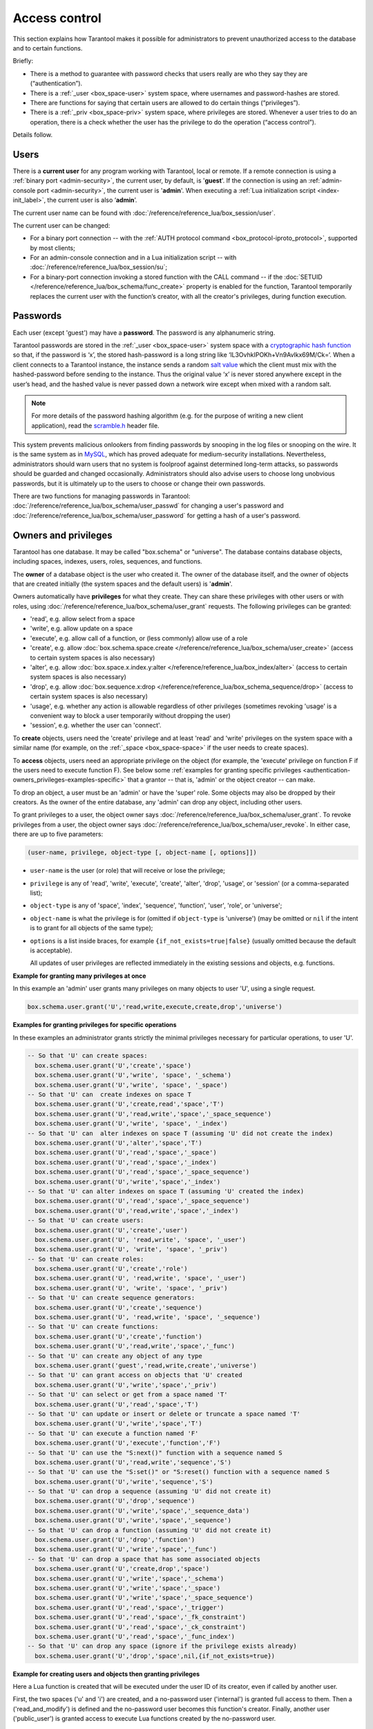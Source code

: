 .. _authentication:

================================================================================
Access control
================================================================================

This section explains how Tarantool makes it possible for administrators
to prevent unauthorized access to the database and to certain functions.

Briefly:

* There is a method to guarantee with password checks that users really are
  who they say they are (“authentication”).

* There is a :ref:`_user <box_space-user>` system space, where usernames and
  password-hashes are stored.

* There are functions for saying that certain users are allowed to do certain
  things (“privileges”).

* There is a :ref:`_priv <box_space-priv>` system space, where privileges are
  stored. Whenever a user tries to do an operation, there is a check whether
  the user has the privilege to do the operation (“access control”).

Details follow.

.. _authentication-users:

--------------------------------------------------------------------------------
Users
--------------------------------------------------------------------------------

There is a **current user** for any program working with Tarantool,
local or remote.
If a remote connection is using a :ref:`binary port <admin-security>`,
the current user, by default, is '**guest**'.
If the connection is using an :ref:`admin-console port <admin-security>`,
the current user is '**admin**'.
When executing a :ref:`Lua initialization script <index-init_label>`,
the current user is also ‘**admin**’.

The current user name can be found with
:doc:`/reference/reference_lua/box_session/user`.

The current user can be changed:

* For a binary port connection -- with the
  :ref:`AUTH protocol command <box_protocol-iproto_protocol>`, supported
  by most clients;

* For an admin-console connection and in a Lua initialization script --
  with :doc:`/reference/reference_lua/box_session/su`;

* For a binary-port connection invoking a stored function with the CALL command --
  if the :doc:`SETUID </reference/reference_lua/box_schema/func_create>`
  property is enabled for the function,
  Tarantool temporarily replaces the current user with the
  function’s creator, with all the creator's privileges, during function execution.

.. _authentication-passwords:

--------------------------------------------------------------------------------
Passwords
--------------------------------------------------------------------------------

Each user (except 'guest') may have a **password**.
The password is any alphanumeric string.

Tarantool passwords are stored in the :ref:`_user <box_space-user>`
system space with a
`cryptographic hash function <https://en.wikipedia.org/wiki/Cryptographic_hash_function>`_
so that, if the password is ‘x’, the stored hash-password is a long string
like ‘lL3OvhkIPOKh+Vn9Avlkx69M/Ck=‘.
When a client connects to a Tarantool instance, the instance sends a random
`salt value <https://en.wikipedia.org/wiki/Salt_%28cryptography%29>`_
which the client must mix with the hashed-password before sending
to the instance. Thus the original value ‘x’ is never stored anywhere except
in the user’s head, and the hashed value is never passed down a network wire
except when mixed with a random salt.

.. NOTE::

   For more details of the password hashing algorithm (e.g. for the purpose of writing
   a new client application), read the
   `scramble.h <https://github.com/tarantool/tarantool/blob/master/src/scramble.h>`_
   header file.

This system prevents malicious onlookers from finding passwords by snooping
in the log files or snooping on the wire. It is the same system as in
`MySQL <http://dev.mysql.com/doc/refman/5.7/en/password-hashing.html>`_,
which has proved adequate for medium-security installations.
Nevertheless, administrators should warn users that no system
is foolproof against determined long-term attacks, so passwords should be
guarded and changed occasionally. Administrators should also advise users to
choose long unobvious passwords, but it is ultimately up to the users to choose
or change their own passwords.

There are two functions for managing passwords in Tarantool:
:doc:`/reference/reference_lua/box_schema/user_passwd` for changing a user's
password and
:doc:`/reference/reference_lua/box_schema/user_password` for getting a hash
of a user's password.

.. _authentication-owners_privileges:

--------------------------------------------------------------------------------
Owners and privileges
--------------------------------------------------------------------------------

Tarantool has one database. It may be called "box.schema" or "universe".
The database contains database objects, including
spaces, indexes, users, roles, sequences, and functions.

The **owner** of a database object is the user who created it.
The owner of the database itself, and the owner of objects that
are created initially (the system spaces and the default users)
is '**admin**'.

Owners automatically have **privileges** for what they create.
They can share these privileges with other users or with roles,
using :doc:`/reference/reference_lua/box_schema/user_grant` requests.
The following privileges can be granted:

* 'read', e.g. allow select from a space
* 'write', e.g. allow update on a space
* 'execute', e.g. allow call of a function, or (less commonly) allow use of a role
* 'create', e.g. allow
  :doc:`box.schema.space.create </reference/reference_lua/box_schema/user_create>`
  (access to certain system spaces is also necessary)
* 'alter', e.g. allow
  :doc:`box.space.x.index.y:alter </reference/reference_lua/box_index/alter>`
  (access to certain system spaces is also necessary)
* 'drop', e.g. allow
  :doc:`box.sequence.x:drop </reference/reference_lua/box_schema_sequence/drop>`
  (access to certain system spaces is also necessary)
* 'usage', e.g. whether any action is allowable regardless of other
  privileges (sometimes revoking 'usage' is a convenient way to
  block a user temporarily without dropping the user)
* 'session', e.g. whether the user can 'connect'.

To **create** objects, users need the 'create' privilege and
at least 'read' and 'write' privileges
on the system space with a similar name (for example, on the
:ref:`_space <box_space-space>` if the user needs to create spaces).

To **access** objects, users need an appropriate privilege
on the object (for example, the 'execute' privilege on function F
if the users need to execute function F). See below some
:ref:`examples for granting specific privileges <authentication-owners_privileges-examples-specific>`
that a grantor -- that is, 'admin' or the object creator -- can make.

To drop an object, a user must be an 'admin' or have the 'super' role.
Some objects may also be dropped by their creators.
As the owner of the entire database, any 'admin' can drop any object,
including other users.

To grant privileges to a user, the object owner says
:doc:`/reference/reference_lua/box_schema/user_grant`.
To revoke privileges from a user, the object owner says
:doc:`/reference/reference_lua/box_schema/user_revoke`.
In either case, there are up to five parameters:

.. code-block:: lua

    (user-name, privilege, object-type [, object-name [, options]])

* ``user-name`` is the user (or role) that will receive or lose the privilege;
* ``privilege`` is any of 'read', 'write', 'execute', 'create', 'alter', 'drop',
  'usage', or 'session' (or a comma-separated list);
* ``object-type`` is any of 'space', 'index',
  'sequence', 'function', 'user', 'role', or 'universe';
* ``object-name`` is what the privilege is for
  (omitted if ``object-type`` is 'universe')
  (may be omitted or ``nil`` if the intent is to grant for all objects of the same type);
* ``options`` is a list inside braces, for example ``{if_not_exists=true|false}``
  (usually omitted because the default is acceptable).

  All updates of user privileges are reflected immediately in the existing sessions
  and objects, e.g. functions.

**Example for granting many privileges at once**

In this example an 'admin' user grants many privileges on
many objects to user 'U', using a single request.

.. code-block:: lua

    box.schema.user.grant('U','read,write,execute,create,drop','universe')

.. _authentication-owners_privileges-examples-specific:

**Examples for granting privileges for specific operations**

In these examples an administrator grants strictly
the minimal privileges necessary for particular operations,
to user 'U'.

.. code-block:: lua

    -- So that 'U' can create spaces:
      box.schema.user.grant('U','create','space')
      box.schema.user.grant('U','write', 'space', '_schema')
      box.schema.user.grant('U','write', 'space', '_space')
    -- So that 'U' can  create indexes on space T
      box.schema.user.grant('U','create,read','space','T')
      box.schema.user.grant('U','read,write','space','_space_sequence')
      box.schema.user.grant('U','write', 'space', '_index')
    -- So that 'U' can  alter indexes on space T (assuming 'U' did not create the index)
      box.schema.user.grant('U','alter','space','T')
      box.schema.user.grant('U','read','space','_space')
      box.schema.user.grant('U','read','space','_index')
      box.schema.user.grant('U','read','space','_space_sequence')
      box.schema.user.grant('U','write','space','_index')
    -- So that 'U' can alter indexes on space T (assuming 'U' created the index)
      box.schema.user.grant('U','read','space','_space_sequence')
      box.schema.user.grant('U','read,write','space','_index')
    -- So that 'U' can create users:
      box.schema.user.grant('U','create','user')
      box.schema.user.grant('U', 'read,write', 'space', '_user')
      box.schema.user.grant('U', 'write', 'space', '_priv')
    -- So that 'U' can create roles:
      box.schema.user.grant('U','create','role')
      box.schema.user.grant('U', 'read,write', 'space', '_user')
      box.schema.user.grant('U', 'write', 'space', '_priv')
    -- So that 'U' can create sequence generators:
      box.schema.user.grant('U','create','sequence')
      box.schema.user.grant('U', 'read,write', 'space', '_sequence')
    -- So that 'U' can create functions:
      box.schema.user.grant('U','create','function')
      box.schema.user.grant('U','read,write','space','_func')
    -- So that 'U' can create any object of any type
      box.schema.user.grant('guest','read,write,create','universe')
    -- So that 'U' can grant access on objects that 'U' created
      box.schema.user.grant('U','write','space','_priv')
    -- So that 'U' can select or get from a space named 'T'
      box.schema.user.grant('U','read','space','T')
    -- So that 'U' can update or insert or delete or truncate a space named 'T'
      box.schema.user.grant('U','write','space','T')
    -- So that 'U' can execute a function named 'F'
      box.schema.user.grant('U','execute','function','F')
    -- So that 'U' can use the "S:next()" function with a sequence named S
      box.schema.user.grant('U','read,write','sequence','S')
    -- So that 'U' can use the "S:set()" or "S:reset() function with a sequence named S
      box.schema.user.grant('U','write','sequence','S')
    -- So that 'U' can drop a sequence (assuming 'U' did not create it)
      box.schema.user.grant('U','drop','sequence')
      box.schema.user.grant('U','write','space','_sequence_data')
      box.schema.user.grant('U','write','space','_sequence')
    -- So that 'U' can drop a function (assuming 'U' did not create it)
      box.schema.user.grant('U','drop','function')
      box.schema.user.grant('U','write','space','_func')
    -- So that 'U' can drop a space that has some associated objects
      box.schema.user.grant('U','create,drop','space')
      box.schema.user.grant('U','write','space','_schema')
      box.schema.user.grant('U','write','space','_space')
      box.schema.user.grant('U','write','space','_space_sequence')
      box.schema.user.grant('U','read','space','_trigger')
      box.schema.user.grant('U','read','space','_fk_constraint')
      box.schema.user.grant('U','read','space','_ck_constraint')
      box.schema.user.grant('U','read','space','_func_index')
    -- So that 'U' can drop any space (ignore if the privilege exists already)
      box.schema.user.grant('U','drop','space',nil,{if_not_exists=true})

**Example for creating users and objects then granting privileges**

Here a Lua function is created that will be executed under the user ID of its
creator, even if called by another user.

First, the two spaces ('u' and 'i') are created, and a no-password user ('internal')
is granted full access to them. Then a ('read_and_modify') is defined and the
no-password user becomes this function's creator. Finally, another user
('public_user') is granted access to execute Lua functions created by the no-password user.

.. code-block:: lua

    box.schema.space.create('u')
    box.schema.space.create('i')
    box.space.u:create_index('pk')
    box.space.i:create_index('pk')

    box.schema.user.create('internal')

    box.schema.user.grant('internal', 'read,write', 'space', 'u')
    box.schema.user.grant('internal', 'read,write', 'space', 'i')
    box.schema.user.grant('internal', 'create', 'universe')
    box.schema.user.grant('internal', 'read,write', 'space', '_func')

    function read_and_modify(key)
      local u = box.space.u
      local i = box.space.i
      local fiber = require('fiber')
      local t = u:get{key}
      if t ~= nil then
        u:put{key, box.session.uid()}
        i:put{key, fiber.time()}
      end
    end

    box.session.su('internal')
    box.schema.func.create('read_and_modify', {setuid= true})
    box.session.su('admin')
    box.schema.user.create('public_user', {password = 'secret'})
    box.schema.user.grant('public_user', 'execute', 'function', 'read_and_modify')

.. _authentication-roles:

--------------------------------------------------------------------------------
Roles
--------------------------------------------------------------------------------

A **role** is a container for privileges which can be granted to regular users.
Instead of granting or revoking individual privileges, you can put all the
privileges in a role and then grant or revoke the role.

Role information is stored in the :ref:`_user <box_space-user>` space, but
the third field in the tuple -- the type field -- is ‘role’ rather than ‘user’.

An important feature in role management is that roles can be **nested**.
For example, role R1 can be granted a privileged "role R2", so users with the
role R1 will subsequently get all privileges from both roles R1 and R2.
In other words, a user gets all the privileges granted to a user’s roles,
directly or indirectly.

There are actually two ways to grant or revoke a role:
:samp:`box.schema.user.grant-or-revoke({user-name-or-role-name},'execute', 'role',{role-name}...)`
or
:samp:`box.schema.user.grant-or-revoke({user-name-or-role-name},{role-name}...)`.
The second way is preferable.

The 'usage' and 'session' privileges cannot be granted to roles.

**Example**

.. code-block:: lua

   -- This example will work for a user with many privileges, such as 'admin'
   -- or a user with the pre-defined 'super' role
   -- Create space T with a primary index
   box.schema.space.create('T')
   box.space.T:create_index('primary', {})
   -- Create the user U1 so that later the current user can be changed to U1
   box.schema.user.create('U1')
   -- Create two roles, R1 and R2
   box.schema.role.create('R1')
   box.schema.role.create('R2')
   -- Grant role R2 to role R1 and role R1 to user U1 (order doesn't matter)
   -- There are two ways to grant a role; here the shorter way is used
   box.schema.role.grant('R1', 'R2')
   box.schema.user.grant('U1', 'R1')
   -- Grant read/write privileges for space T to role R2
   -- (but not to role R1, and not to user U1)
   box.schema.role.grant('R2', 'read,write', 'space', 'T')
   -- Change the current user to user U1
   box.session.su('U1')
   -- An insertion to space T will now succeed because (due to nested roles)
   -- user U1 has write privilege on space T
   box.space.T:insert{1}

More details are to be found in
:doc:`/reference/reference_lua/box_schema/user_grant` and
:doc:`/reference/reference_lua/box_schema/role_grant` in
the built-in modules reference.

.. _authentication-sessions:

--------------------------------------------------------------------------------
Sessions and security
--------------------------------------------------------------------------------

A **session** is the state of a connection to Tarantool. It contains:

* An integer ID identifying the connection,
* the :ref:`current user <authentication-users>` associated with the connection,
* text description of the connected peer, and
* session local state, such as Lua variables and functions.

In Tarantool, a single session can execute multiple concurrent transactions.
Each transaction is identified by a unique integer ID, which can be queried
at start of the transaction using :doc:`/reference/reference_lua/box_session/sync`.

.. NOTE::

   To track all connects and disconnects, you can use
   :ref:`connection and authentication triggers <triggers>`.
